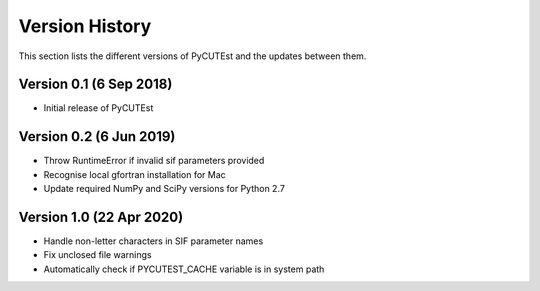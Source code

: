 Version History
===============
This section lists the different versions of PyCUTEst and the updates between them.

Version 0.1 (6 Sep 2018)
------------------------
* Initial release of PyCUTEst

Version 0.2 (6 Jun 2019)
------------------------
* Throw RuntimeError if invalid sif parameters provided
* Recognise local gfortran installation for Mac
* Update required NumPy and SciPy versions for Python 2.7

Version 1.0 (22 Apr 2020)
-------------------------
* Handle non-letter characters in SIF parameter names
* Fix unclosed file warnings
* Automatically check if PYCUTEST_CACHE variable is in system path
